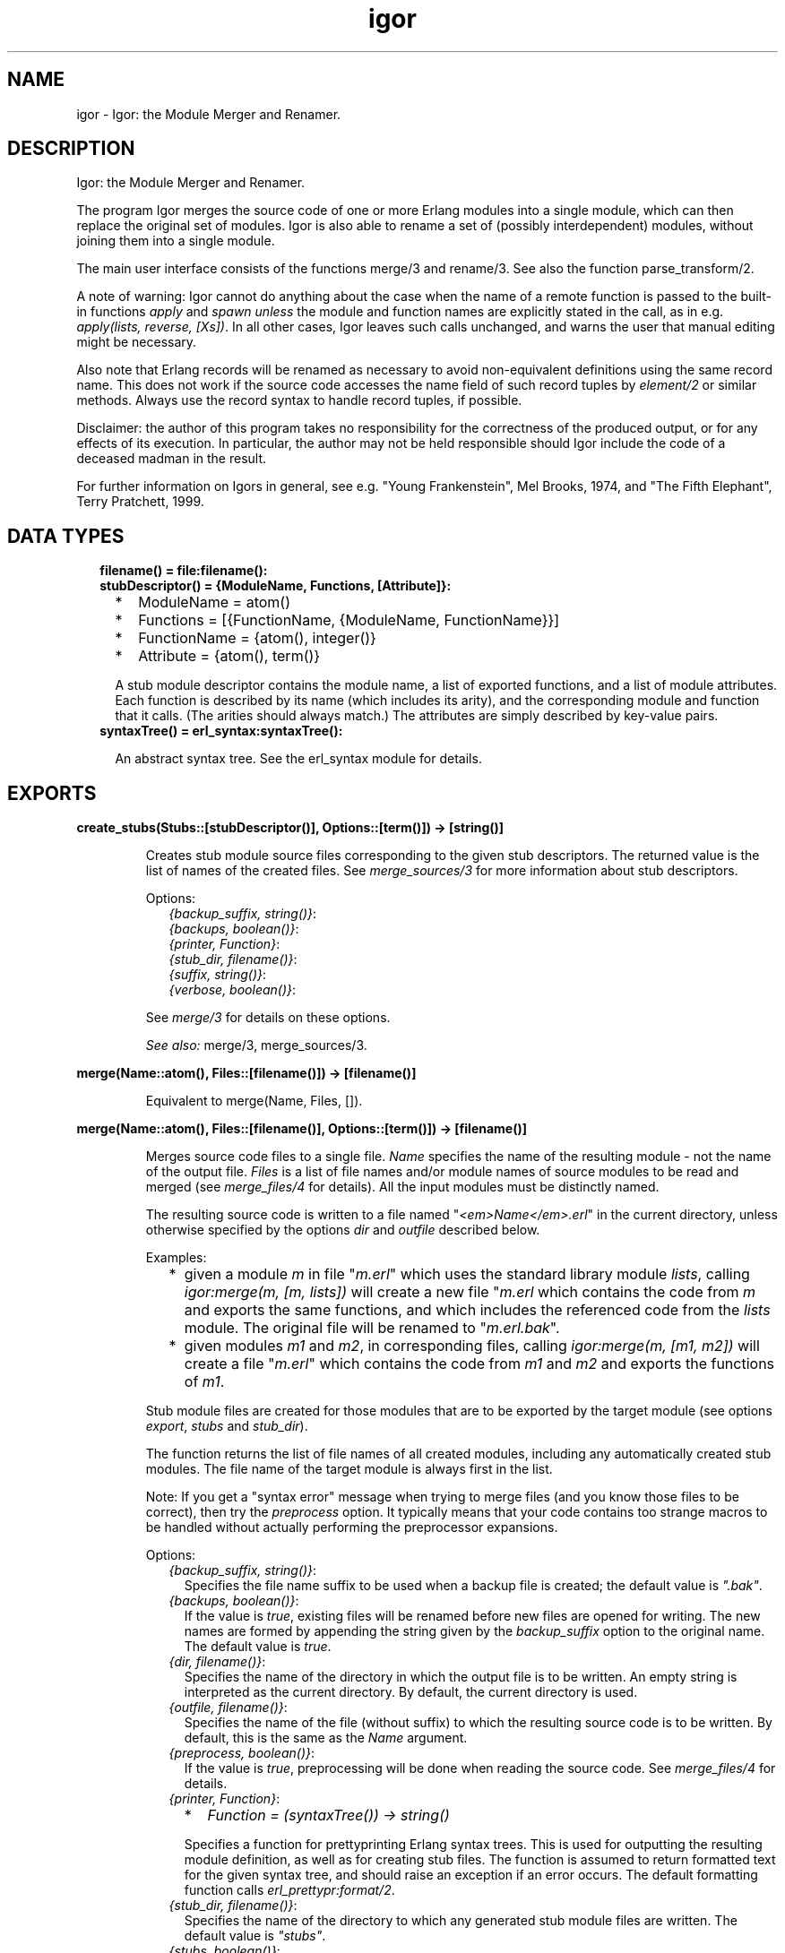 .TH igor 3 "syntax_tools 2.3" "" "Erlang Module Definition"
.SH NAME
igor \- Igor: the Module Merger and Renamer.
.SH DESCRIPTION
.LP
Igor: the Module Merger and Renamer\&.
.LP
The program Igor merges the source code of one or more Erlang modules into a single module, which can then replace the original set of modules\&. Igor is also able to rename a set of (possibly interdependent) modules, without joining them into a single module\&.
.LP
The main user interface consists of the functions merge/3 and rename/3\&. See also the function parse_transform/2\&.
.LP
A note of warning: Igor cannot do anything about the case when the name of a remote function is passed to the built-in functions \fIapply\fR\& and \fIspawn\fR\& \fIunless\fR\& the module and function names are explicitly stated in the call, as in e\&.g\&. \fIapply(lists, reverse, [Xs])\fR\&\&. In all other cases, Igor leaves such calls unchanged, and warns the user that manual editing might be necessary\&.
.LP
Also note that Erlang records will be renamed as necessary to avoid non-equivalent definitions using the same record name\&. This does not work if the source code accesses the name field of such record tuples by \fIelement/2\fR\& or similar methods\&. Always use the record syntax to handle record tuples, if possible\&.
.LP
Disclaimer: the author of this program takes no responsibility for the correctness of the produced output, or for any effects of its execution\&. In particular, the author may not be held responsible should Igor include the code of a deceased madman in the result\&.
.LP
For further information on Igors in general, see e\&.g\&. "Young Frankenstein", Mel Brooks, 1974, and "The Fifth Elephant", Terry Pratchett, 1999\&.
.SH "DATA TYPES"

.RS 2
.TP 2
.B
filename() = file:filename():

.TP 2
.B
stubDescriptor() = {ModuleName, Functions, [Attribute]}:

.RS 2
.TP 2
*
ModuleName = atom()
.LP
.TP 2
*
Functions = [{FunctionName, {ModuleName, FunctionName}}]
.LP
.TP 2
*
FunctionName = {atom(), integer()}
.LP
.TP 2
*
Attribute = {atom(), term()}
.LP
.RE

.RS 2
.LP
A stub module descriptor contains the module name, a list of exported functions, and a list of module attributes\&. Each function is described by its name (which includes its arity), and the corresponding module and function that it calls\&. (The arities should always match\&.) The attributes are simply described by key-value pairs\&.
.RE
.TP 2
.B
syntaxTree() = erl_syntax:syntaxTree():

.RS 2
.LP
An abstract syntax tree\&. See the erl_syntax module for details\&.
.RE
.RE
.SH EXPORTS
.LP
.B
create_stubs(Stubs::[stubDescriptor()], Options::[term()]) -> [string()]
.br
.RS
.LP
Creates stub module source files corresponding to the given stub descriptors\&. The returned value is the list of names of the created files\&. See \fImerge_sources/3\fR\& for more information about stub descriptors\&.
.LP
Options:
.RS 2
.TP 2
.B
\fI{backup_suffix, string()}\fR\&:

.TP 2
.B
\fI{backups, boolean()}\fR\&:

.TP 2
.B
\fI{printer, Function}\fR\&:

.TP 2
.B
\fI{stub_dir, filename()}\fR\&:

.TP 2
.B
\fI{suffix, string()}\fR\&:

.TP 2
.B
\fI{verbose, boolean()}\fR\&:

.RE
.LP
See \fImerge/3\fR\& for details on these options\&.
.LP
\fISee also:\fR\& merge/3, merge_sources/3\&.
.RE
.LP
.B
merge(Name::atom(), Files::[filename()]) -> [filename()]
.br
.RS
.LP
Equivalent to merge(Name, Files, [])\&.
.RE
.LP
.B
merge(Name::atom(), Files::[filename()], Options::[term()]) -> [filename()]
.br
.RS
.LP
Merges source code files to a single file\&. \fIName\fR\& specifies the name of the resulting module - not the name of the output file\&. \fIFiles\fR\& is a list of file names and/or module names of source modules to be read and merged (see \fImerge_files/4\fR\& for details)\&. All the input modules must be distinctly named\&.
.LP
The resulting source code is written to a file named "\fI<em>Name</em>\&.erl\fR\&" in the current directory, unless otherwise specified by the options \fIdir\fR\& and \fIoutfile\fR\& described below\&.
.LP
Examples:
.RS 2
.TP 2
*
given a module \fIm\fR\& in file "\fIm\&.erl\fR\&" which uses the standard library module \fIlists\fR\&, calling \fIigor:merge(m, [m, lists])\fR\& will create a new file "\fIm\&.erl\fR\& which contains the code from \fIm\fR\& and exports the same functions, and which includes the referenced code from the \fIlists\fR\& module\&. The original file will be renamed to "\fIm\&.erl\&.bak\fR\&"\&.
.LP
.TP 2
*
given modules \fIm1\fR\& and \fIm2\fR\&, in corresponding files, calling \fIigor:merge(m, [m1, m2])\fR\& will create a file "\fIm\&.erl\fR\&" which contains the code from \fIm1\fR\& and \fIm2\fR\& and exports the functions of \fIm1\fR\&\&.
.LP
.RE

.LP
Stub module files are created for those modules that are to be exported by the target module (see options \fIexport\fR\&, \fIstubs\fR\& and \fIstub_dir\fR\&)\&.
.LP
The function returns the list of file names of all created modules, including any automatically created stub modules\&. The file name of the target module is always first in the list\&.
.LP
Note: If you get a "syntax error" message when trying to merge files (and you know those files to be correct), then try the \fIpreprocess\fR\& option\&. It typically means that your code contains too strange macros to be handled without actually performing the preprocessor expansions\&.
.LP
Options:
.RS 2
.TP 2
.B
\fI{backup_suffix, string()}\fR\&:
Specifies the file name suffix to be used when a backup file is created; the default value is \fI"\&.bak"\fR\&\&.
.TP 2
.B
\fI{backups, boolean()}\fR\&:
If the value is \fItrue\fR\&, existing files will be renamed before new files are opened for writing\&. The new names are formed by appending the string given by the \fIbackup_suffix\fR\& option to the original name\&. The default value is \fItrue\fR\&\&.
.TP 2
.B
\fI{dir, filename()}\fR\&:
Specifies the name of the directory in which the output file is to be written\&. An empty string is interpreted as the current directory\&. By default, the current directory is used\&.
.TP 2
.B
\fI{outfile, filename()}\fR\&:
Specifies the name of the file (without suffix) to which the resulting source code is to be written\&. By default, this is the same as the \fIName\fR\& argument\&.
.TP 2
.B
\fI{preprocess, boolean()}\fR\&:
If the value is \fItrue\fR\&, preprocessing will be done when reading the source code\&. See \fImerge_files/4\fR\& for details\&.
.TP 2
.B
\fI{printer, Function}\fR\&:

.RS 2
.TP 2
*
\fIFunction = (syntaxTree()) -> string()\fR\&
.LP
.RE

.RS 2
.LP
Specifies a function for prettyprinting Erlang syntax trees\&. This is used for outputting the resulting module definition, as well as for creating stub files\&. The function is assumed to return formatted text for the given syntax tree, and should raise an exception if an error occurs\&. The default formatting function calls \fIerl_prettypr:format/2\fR\&\&.
.RE
.TP 2
.B
\fI{stub_dir, filename()}\fR\&:
Specifies the name of the directory to which any generated stub module files are written\&. The default value is \fI"stubs"\fR\&\&.
.TP 2
.B
\fI{stubs, boolean()}\fR\&:
If the value is \fItrue\fR\&, stub module files will be automatically generated for all exported modules that do not have the same name as the target module\&. The default value is \fItrue\fR\&\&.
.TP 2
.B
\fI{suffix, string()}\fR\&:
Specifies the suffix to be used for the output file names; the default value is \fI"\&.erl"\fR\&\&.
.RE
.LP
See \fImerge_files/4\fR\& for further options\&.
.LP
\fISee also:\fR\& merge/2, merge_files/4\&.
.RE
.LP
.B
merge_files(Name::atom(), Files::[filename()], Options::[term()]) -> {syntaxTree(), [stubDescriptor()]}
.br
.RS
.LP
Equivalent to merge_files(Name, [], Files, Options)\&.
.RE
.LP
.B
merge_files(Name::atom(), Sources::[Forms], Files::[filename()], Options::[term()]) -> {syntaxTree(), [stubDescriptor()]}
.br
.RS
.LP
Types:

.RS 3
Forms = syntaxTree() | [syntaxTree()]
.br
.RE
.RE
.RS
.LP
Merges source code files and syntax trees to a single syntax tree\&. This is a file-reading front end to \fImerge_sources/3\fR\&\&. \fIName\fR\& specifies the name of the resulting module - not the name of the output file\&. \fISources\fR\& is a list of syntax trees and/or lists of "source code form" syntax trees, each entry representing a module definition\&. \fIFiles\fR\& is a list of file names and/or module names of source modules to be read and included\&. All the input modules must be distinctly named\&.
.LP
If a name in \fIFiles\fR\& is not the name of an existing file, Igor assumes it represents a module name, and tries to locate and read the corresponding source file\&. The parsed files are appended to \fISources\fR\& and passed on to \fImerge_sources/3\fR\&, i\&.e\&., entries in \fISources\fR\& are listed before entries read from files\&.
.LP
If no exports are listed by an \fIexport\fR\& option (see \fImerge_sources/3\fR\& for details), then if \fIName\fR\& is also the name of one of the input modules, that module will be exported; otherwise, the first listed module will be exported\&. Cf\&. the examples under \fImerge/3\fR\&\&.
.LP
The result is a pair \fI{Tree, Stubs}\fR\&, where \fITree\fR\& represents the source code that is the result of merging all the code in \fISources\fR\& and \fIFiles\fR\&, and \fIStubs\fR\& is a list of stub module descriptors (see \fImerge_sources/3\fR\& for details)\&.
.LP
Options:
.RS 2
.TP 2
.B
\fI{comments, boolean()}\fR\&:
If the value is \fItrue\fR\&, source code comments in the original files will be preserved in the output\&. The default value is \fItrue\fR\&\&.
.TP 2
.B
\fI{find_src_rules, [{string(), string()}]}\fR\&:
Specifies a list of rules for associating object files with source files, to be passed to the function \fIfilelib:find_source/2\fR\&\&. This can be used to change the way Igor looks for source files\&. If this option is not specified, the default system rules are used\&. The first occurrence of this option completely overrides any later in the option list\&.
.TP 2
.B
\fI{includes, [filename()]}\fR\&:
Specifies a list of directory names for the Erlang preprocessor, if used, to search for include files (cf\&. the \fIpreprocess\fR\& option)\&. The default value is the empty list\&. The directory of the source file and the current directory are automatically appended to the list\&.
.TP 2
.B
\fI{macros, [{atom(), term()}]}\fR\&:
Specifies a list of "pre-defined" macro definitions for the Erlang preprocessor, if used (cf\&. the \fIpreprocess\fR\& option)\&. The default value is the empty list\&.
.TP 2
.B
\fI{preprocess, boolean()}\fR\&:
If the value is \fIfalse\fR\&, Igor will read source files without passing them through the Erlang preprocessor (\fIepp\fR\&), in order to avoid expansion of preprocessor directives such as \fI-include(\&.\&.\&.)\&.\fR\&, \fI-define(\&.\&.\&.)\&.\fR\& and \fI-ifdef(\&.\&.\&.)\fR\&, and macro calls such as \fI?LINE\fR\& and \fI?MY_MACRO(x, y)\fR\&\&. The default value is \fIfalse\fR\&, i\&.e\&., preprocessing is not done\&. (See the module \fIepp_dodger\fR\& for details\&.)
.RS 2
.LP
Notes: If a file contains too exotic definitions or uses of macros, it will not be possible to read it without preprocessing\&. Furthermore, Igor does not currently try to sort out multiple inclusions of the same file, or redefinitions of the same macro name\&. Therefore, when preprocessing is turned off, it may become necessary to edit the resulting source code, removing such re-inclusions and redefinitions\&.
.RE
.RE
.LP
See \fImerge_sources/3\fR\& for further options\&.
.LP
\fISee also:\fR\& epp_dodger, filelib:find_source/2, merge/3, merge_files/3, merge_sources/3\&.
.RE
.LP
.B
merge_sources(Name::atom(), Sources::[Forms], Options::[term()]) -> {syntaxTree(), [stubDescriptor()]}
.br
.RS
.LP
Types:

.RS 3
Forms = syntaxTree() | [syntaxTree()]
.br
.RE
.RE
.RS
.LP
Merges syntax trees to a single syntax tree\&. This is the main code merging "engine"\&. \fIName\fR\& specifies the name of the resulting module\&. \fISources\fR\& is a list of syntax trees of type \fIform_list\fR\& and/or lists of "source code form" syntax trees, each entry representing a module definition\&. All the input modules must be distinctly named\&.
.LP
Unless otherwise specified by the options, all modules are assumed to be at least "static", and all except the target module are assumed to be "safe"\&. See the \fIstatic\fR\& and \fIsafe\fR\& options for details\&.
.LP
If \fIName\fR\& is also the name of one of the input modules, the code from that module will occur at the top of the resulting code, and no extra "header" comments will be added\&. In other words, the look of that module will be preserved\&.
.LP
The result is a pair \fI{Tree, Stubs}\fR\&, where \fITree\fR\& represents the source code that is the result of merging all the code in \fISources\fR\&, and \fIStubs\fR\& is a list of stub module descriptors (see below)\&.
.LP
\fIStubs\fR\& contains one entry for each exported input module (cf\&. the \fIexport\fR\& option), each entry describing a stub module that redirects calls of functions in the original module to the corresponding (possibly renamed) functions in the new module\&. The stub descriptors can be used to automatically generate stub modules; see \fIcreate_stubs/2\fR\&\&.
.LP
Options:
.RS 2
.TP 2
.B
\fI{export, [atom()]}\fR\&:
Specifies a list of names of input modules whose interfaces should be exported by the output module\&. A stub descriptor is generated for each specified module, unless its name is \fIName\fR\&\&. If no modules are specified, then if \fIName\fR\& is also the name of an input module, that module will be exported; otherwise the first listed module in \fISources\fR\& will be exported\&. The default value is the empty list\&.
.TP 2
.B
\fI{export_all, boolean()}\fR\&:
If the value is \fItrue\fR\&, this is equivalent to listing all of the input modules in the \fIexport\fR\& option\&. The default value is \fIfalse\fR\&\&.
.TP 2
.B
\fI{file_attributes, Preserve}\fR\&:

.RS 2
.TP 2
*
\fIPreserve = yes | comment | no\fR\&
.LP
.RE

.RS 2
.LP
If the value is \fIyes\fR\&, all file attributes \fI-file(\&.\&.\&.)\fR\& in the input sources will be preserved in the resulting code\&. If the value is \fIcomment\fR\&, they will be turned into comments, but remain in their original positions in the code relative to the other source code forms\&. If the value is \fIno\fR\&, all file attributes will be removed from the code, unless they have attached comments, in which case they will be handled as in the \fIcomment\fR\& case\&. The default value is \fIno\fR\&\&.
.RE
.TP 2
.B
\fI{no_banner, boolean()}\fR\&:
If the value is \fItrue\fR\&, no banner comment will be added at the top of the resulting module, even if the target module does not have the same name as any of the input modules\&. Instead, Igor will try to preserve the look of the module whose code is at the top of the output\&. The default value is \fIfalse\fR\&\&.
.TP 2
.B
\fI{no_headers, boolean()}\fR\&:
If the value is \fItrue\fR\&, no header comments will be added to the resulting module at the beginning of each section of code that originates from a particular input module\&. The default value is \fIfalse\fR\&, which means that section headers are normally added whenever more than two or more modules are merged\&.
.TP 2
.B
\fI{no_imports, boolean()}\fR\&:
If the value is \fItrue\fR\&, all \fI-import(\&.\&.\&.)\fR\& declarations in the original code will be expanded in the result; otherwise, as much as possible of the original import declarations will be preserved\&. The default value is \fIfalse\fR\&\&.
.TP 2
.B
\fI{notes, Notes}\fR\&:

.RS 2
.TP 2
*
\fINotes = always | yes | no\fR\&
.LP
.RE

.RS 2
.LP
If the value is \fIyes\fR\&, comments will be inserted where important changes have been made in the code\&. If the value is \fIalways\fR\&, \fIall\fR\& changes to the code will be commented\&. If the value is \fIno\fR\&, changes will be made without comments\&. The default value is \fIyes\fR\&\&.
.RE
.TP 2
.B
\fI{redirect, [{atom(), atom()}]}\fR\&:
Specifies a list of pairs of module names, representing a mapping from old names to new\&. \fIThe set of old names may not include any of the names of the input modules\&.\fR\& All calls to the listed old modules will be rewritten to refer to the corresponding new modules\&. \fIThe redirected calls will not be further processed, even if the new destination is in one of the input modules\&.\fR\& This option mainly exists to support module renaming; cf\&. \fIrename/3\fR\&\&. The default value is the empty list\&.
.TP 2
.B
\fI{safe, [atom()]}\fR\&:
Specifies a list of names of input modules such that calls to these "safe" modules may be turned into direct local calls, that do not test for code replacement\&. Typically, this can be done for e\&.g\&. standard library modules\&. If a module is "safe", it is per definition also "static" (cf\&. below)\&. The list may be empty\&. By default, all involved modules \fIexcept the target module\fR\& are considered "safe"\&.
.TP 2
.B
\fI{static, [atom()]}\fR\&:
Specifies a list of names of input modules which will be assumed never to be replaced (reloaded) unless the target module is also first replaced\&. The list may be empty\&. The target module itself (which may also be one of the input modules) is always regarded as "static", regardless of the value of this option\&. By default, all involved modules are assumed to be static\&.
.TP 2
.B
\fI{tidy, boolean()}\fR\&:
If the value is \fItrue\fR\&, the resulting code will be processed using the \fIerl_tidy\fR\& module, which removes unused functions and does general code cleanup\&. (See \fIerl_tidy:module/2\fR\& for additional options\&.) The default value is \fItrue\fR\&\&.
.TP 2
.B
\fI{verbose, boolean()}\fR\&:
If the value is \fItrue\fR\&, progress messages will be output while the program is running; the default value is \fIfalse\fR\&\&.
.RE
.LP
Note: The distinction between "static" and "safe" modules is necessary in order not to break the semantics of dynamic code replacement\&. A "static" source module will not be replaced unless the target module also is\&. Now imagine a state machine implemented by placing the code for each state in a separate module, and suppose that we want to merge this into a single target module, marking all source modules as static\&. At each point in the original code where a call is made from one of the modules to another (i\&.e\&., the state transitions), code replacement is expected to be detected\&. Then, if we in the merged code do not check at these points if the \fItarget\fR\& module (the result of the merge) has been replaced, we cannot be sure in general that we will be able to do code replacement of the merged state machine - it could run forever without detecting the code change\&. Therefore, all such calls must remain remote-calls (detecting code changes), but may call the target module directly\&.
.LP
If we are sure that this kind of situation cannot ensue, we may specify the involved modules as "safe", and all calls between them will become local\&. Note that if the target module itself is specified as safe, "remote" calls to itself will be turned into local calls\&. This would destroy the code replacement properties of e\&.g\&. a typical server loop\&.
.LP
\fISee also:\fR\& create_stubs/2, rename/3, erl_tidy:module/2\&.
.RE
.LP
.B
parse_transform(Forms::[syntaxTree()], Options::[term()]) -> [syntaxTree()]
.br
.RS
.LP
Allows Igor to work as a component of the Erlang compiler\&. Including the term \fI{parse_transform, igor}\fR\& in the compile options when compiling an Erlang module (cf\&. \fIcompile:file/2\fR\&), will call upon Igor to process the source code, allowing automatic inclusion of other source files\&. No files are created or overwritten when this function is used\&.
.LP
Igor will look for terms \fI{igor, List}\fR\& in the compile options, where \fIList\fR\& is a list of Igor-specific options, as follows:
.RS 2
.TP 2
.B
\fI{files, [filename()]}\fR\&:
The value specifies a list of source files to be merged with the file being compiled; cf\&. \fImerge_files/4\fR\&\&.
.RE
.LP
See \fImerge_files/4\fR\& for further options\&. Note, however, that some options are preset by this function and cannot be overridden by the user; in particular, all cosmetic features are turned off, for efficiency\&. Preprocessing is turned on\&.
.LP
\fISee also:\fR\& compile:file/2, merge_files/4\&.
.RE
.LP
.B
rename(Files::[filename()], Renamings) -> [string()]
.br
.RS
.LP
Equivalent to rename(Files, Renamings, [])\&.
.RE
.LP
.B
rename(Files::[filename()], Renamings, Options::[term()]) -> [string()]
.br
.RS
.LP
Types:

.RS 3
Renamings = [{atom(), atom()}]
.br
.RE
.RE
.RS
.LP
Renames a set of possibly interdependent source code modules\&. \fIFiles\fR\& is a list of file names of source modules to be processed\&. \fIRenamings\fR\& is a list of pairs of \fImodule names\fR\&, representing a mapping from old names to new\&. The returned value is the list of output file names\&.
.LP
Each file in the list will be read and processed separately\&. For every file, each reference to some module M, such that there is an entry \fI{<em>M</em>, <em>M1</em>}\fR\& in \fIRenamings\fR\&, will be changed to the corresponding M1\&. Furthermore, if a file F defines module M, and there is an entry \fI{<em>M</em>, <em>M1</em>}\fR\& in \fIRenamings\fR\&, a new file named \fI<em>M1</em>\&.erl\fR\& will be created in the same directory as F, containing the source code for module M, renamed to M1\&. If M does not have an entry in \fIRenamings\fR\&, the module is not renamed, only updated, and the resulting source code is written to \fI<em>M</em>\&.erl\fR\& (typically, this overwrites the original file)\&. The \fIsuffix\fR\& option (see below) can be used to change the default "\fI\&.erl\fR\&" suffix for the generated files\&.
.LP
Stub modules will automatically be created (see the \fIstubs\fR\& and \fIstub_dir\fR\& options below) for each module that is renamed\&. These can be used to redirect any calls still using the old module names\&. The stub files are created in the same directory as the source file (typically overwriting the original file)\&.
.LP
Options:
.RS 2
.TP 2
.B
\fI{backup_suffix, string()}\fR\&:

.TP 2
.B
\fI{backups, boolean()}\fR\&:

.TP 2
.B
\fI{printer, Function}\fR\&:

.TP 2
.B
\fI{stubs, boolean()}\fR\&:

.TP 2
.B
\fI{suffix, string()}\fR\&:

.RE
.LP
See \fImerge/3\fR\& for details on these options\&.
.RS 2
.TP 2
.B
\fI{comments, boolean()}\fR\&:

.TP 2
.B
\fI{preprocess, boolean()}\fR\&:

.RE
.LP
See \fImerge_files/4\fR\& for details on these options\&.
.RS 2
.TP 2
.B
\fI{no_banner, boolean()}\fR\&:

.RE
.LP
For the \fIrename\fR\& function, this option is \fItrue\fR\& by default\&. See \fImerge_sources/3\fR\& for details\&.
.RS 2
.TP 2
.B
\fI{tidy, boolean()}\fR\&:

.RE
.LP
For the \fIrename\fR\& function, this option is \fIfalse\fR\& by default\&. See \fImerge_sources/3\fR\& for details\&.
.RS 2
.TP 2
.B
\fI{no_headers, boolean()}\fR\&:

.TP 2
.B
\fI{stub_dir, filename()}\fR\&:

.RE
.LP
These options are preset by the \fIrename\fR\& function and cannot be overridden by the user\&.
.LP
See \fImerge_sources/3\fR\& for further options\&.
.LP
\fISee also:\fR\& merge/3, merge_files/4, merge_sources/3\&.
.RE
.SH AUTHORS
.LP
Richard Carlsson
.I
<carlsson\&.richard@gmail\&.com>